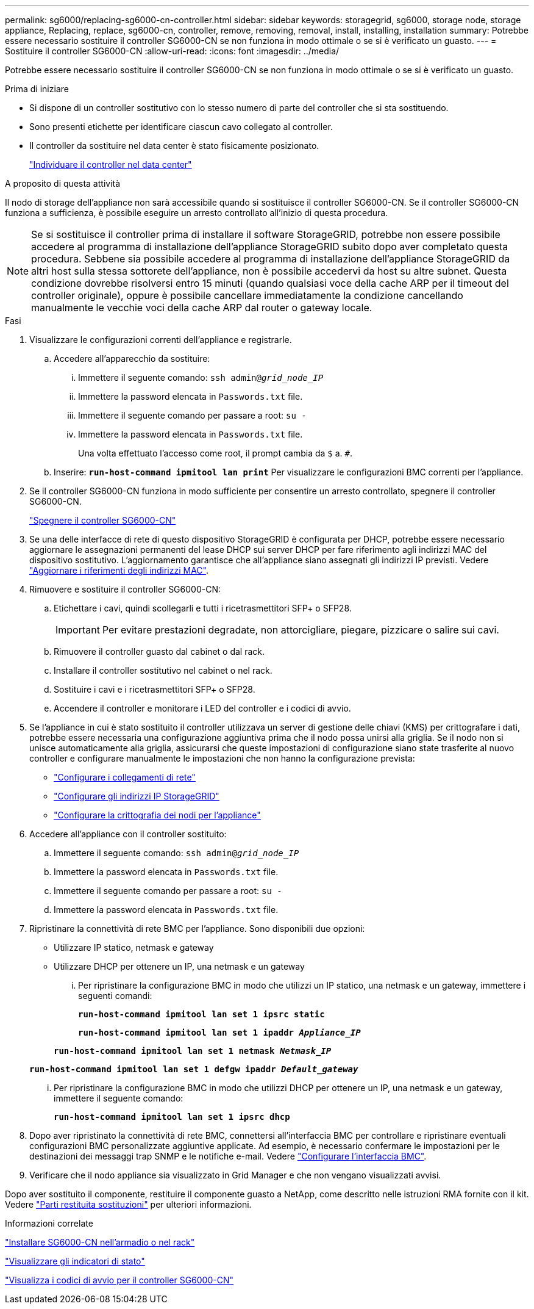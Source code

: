 ---
permalink: sg6000/replacing-sg6000-cn-controller.html 
sidebar: sidebar 
keywords: storagegrid, sg6000, storage node, storage appliance, Replacing, replace, sg6000-cn, controller, remove, removing, removal, install, installing, installation 
summary: Potrebbe essere necessario sostituire il controller SG6000-CN se non funziona in modo ottimale o se si è verificato un guasto. 
---
= Sostituire il controller SG6000-CN
:allow-uri-read: 
:icons: font
:imagesdir: ../media/


[role="lead"]
Potrebbe essere necessario sostituire il controller SG6000-CN se non funziona in modo ottimale o se si è verificato un guasto.

.Prima di iniziare
* Si dispone di un controller sostitutivo con lo stesso numero di parte del controller che si sta sostituendo.
* Sono presenti etichette per identificare ciascun cavo collegato al controller.
* Il controller da sostituire nel data center è stato fisicamente posizionato.
+
link:locating-controller-in-data-center.html["Individuare il controller nel data center"]



.A proposito di questa attività
Il nodo di storage dell'appliance non sarà accessibile quando si sostituisce il controller SG6000-CN. Se il controller SG6000-CN funziona a sufficienza, è possibile eseguire un arresto controllato all'inizio di questa procedura.


NOTE: Se si sostituisce il controller prima di installare il software StorageGRID, potrebbe non essere possibile accedere al programma di installazione dell'appliance StorageGRID subito dopo aver completato questa procedura. Sebbene sia possibile accedere al programma di installazione dell'appliance StorageGRID da altri host sulla stessa sottorete dell'appliance, non è possibile accedervi da host su altre subnet. Questa condizione dovrebbe risolversi entro 15 minuti (quando qualsiasi voce della cache ARP per il timeout del controller originale), oppure è possibile cancellare immediatamente la condizione cancellando manualmente le vecchie voci della cache ARP dal router o gateway locale.

.Fasi
. Visualizzare le configurazioni correnti dell'appliance e registrarle.
+
.. Accedere all'apparecchio da sostituire:
+
... Immettere il seguente comando: `ssh admin@_grid_node_IP_`
... Immettere la password elencata in `Passwords.txt` file.
... Immettere il seguente comando per passare a root: `su -`
... Immettere la password elencata in `Passwords.txt` file.
+
Una volta effettuato l'accesso come root, il prompt cambia da `$` a. `#`.



.. Inserire: `*run-host-command ipmitool lan print*` Per visualizzare le configurazioni BMC correnti per l'appliance.


. Se il controller SG6000-CN funziona in modo sufficiente per consentire un arresto controllato, spegnere il controller SG6000-CN.
+
link:shutting-down-sg6000-cn-controller.html["Spegnere il controller SG6000-CN"]

. Se una delle interfacce di rete di questo dispositivo StorageGRID è configurata per DHCP, potrebbe essere necessario aggiornare le assegnazioni permanenti del lease DHCP sui server DHCP per fare riferimento agli indirizzi MAC del dispositivo sostitutivo. L'aggiornamento garantisce che all'appliance siano assegnati gli indirizzi IP previsti. Vedere link:../commonhardware/locate-mac-address.html["Aggiornare i riferimenti degli indirizzi MAC"].
. Rimuovere e sostituire il controller SG6000-CN:
+
.. Etichettare i cavi, quindi scollegarli e tutti i ricetrasmettitori SFP+ o SFP28.
+

IMPORTANT: Per evitare prestazioni degradate, non attorcigliare, piegare, pizzicare o salire sui cavi.

.. Rimuovere il controller guasto dal cabinet o dal rack.
.. Installare il controller sostitutivo nel cabinet o nel rack.
.. Sostituire i cavi e i ricetrasmettitori SFP+ o SFP28.
.. Accendere il controller e monitorare i LED del controller e i codici di avvio.


. Se l'appliance in cui è stato sostituito il controller utilizzava un server di gestione delle chiavi (KMS) per crittografare i dati, potrebbe essere necessaria una configurazione aggiuntiva prima che il nodo possa unirsi alla griglia. Se il nodo non si unisce automaticamente alla griglia, assicurarsi che queste impostazioni di configurazione siano state trasferite al nuovo controller e configurare manualmente le impostazioni che non hanno la configurazione prevista:
+
** link:../installconfig/configuring-network-links.html["Configurare i collegamenti di rete"]
** link:../installconfig/setting-ip-configuration.html["Configurare gli indirizzi IP StorageGRID"]
** link:../admin/kms-overview-of-kms-and-appliance-configuration.html#set-up-the-appliance["Configurare la crittografia dei nodi per l'appliance"]


. Accedere all'appliance con il controller sostituito:
+
.. Immettere il seguente comando: `ssh admin@_grid_node_IP_`
.. Immettere la password elencata in `Passwords.txt` file.
.. Immettere il seguente comando per passare a root: `su -`
.. Immettere la password elencata in `Passwords.txt` file.


. Ripristinare la connettività di rete BMC per l'appliance. Sono disponibili due opzioni:
+
** Utilizzare IP statico, netmask e gateway
** Utilizzare DHCP per ottenere un IP, una netmask e un gateway
+
... Per ripristinare la configurazione BMC in modo che utilizzi un IP statico, una netmask e un gateway, immettere i seguenti comandi:
+
`*run-host-command ipmitool lan set 1 ipsrc static*`

+
`*run-host-command ipmitool lan set 1 ipaddr _Appliance_IP_*`

+
`*run-host-command ipmitool lan set 1 netmask _Netmask_IP_*`

+
`*run-host-command ipmitool lan set 1 defgw ipaddr _Default_gateway_*`

... Per ripristinare la configurazione BMC in modo che utilizzi DHCP per ottenere un IP, una netmask e un gateway, immettere il seguente comando:
+
`*run-host-command ipmitool lan set 1 ipsrc dhcp*`





. Dopo aver ripristinato la connettività di rete BMC, connettersi all'interfaccia BMC per controllare e ripristinare eventuali configurazioni BMC personalizzate aggiuntive applicate. Ad esempio, è necessario confermare le impostazioni per le destinazioni dei messaggi trap SNMP e le notifiche e-mail. Vedere link:../installconfig/configuring-bmc-interface.html["Configurare l'interfaccia BMC"].
. Verificare che il nodo appliance sia visualizzato in Grid Manager e che non vengano visualizzati avvisi.


Dopo aver sostituito il componente, restituire il componente guasto a NetApp, come descritto nelle istruzioni RMA fornite con il kit. Vedere https://mysupport.netapp.com/site/info/rma["Parti restituita  sostituzioni"^] per ulteriori informazioni.

.Informazioni correlate
link:../installconfig/sg6000-cn-installing-into-cabinet-or-rack.html["Installare SG6000-CN nell'armadio o nel rack"]

link:../installconfig/viewing-status-indicators.html["Visualizzare gli indicatori di stato"]

link:../installconfig/viewing-boot-up-codes-for-sg6000-cn-controller.html["Visualizza i codici di avvio per il controller SG6000-CN"]
